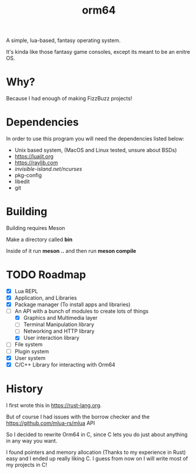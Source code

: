 #+TITLE: orm64

A simple, lua-based, fantasy operating system.

It's kinda like those fantasy game consoles, except its meant to be an enitre OS.

* Why?

Because I had enough of making FizzBuzz projects!

* Dependencies

In order to use this program you will need the dependencies listed below:

- Unix based system, (MacOS and Linux tested, unsure about BSDs)
- [[https://luajit.org]]
- [[https://raylib.com]]
- [[invisible-island.net/ncurses]]
- pkg-config
- libedit
- git

* Building

Building requires Meson

Make a directory called *bin*

Inside of it run *meson ..* and then run *meson compile*

* TODO Roadmap
- [X] Lua REPL
- [X] Application, and Libraries
- [X] Package manager (To install apps and libraries)
- [-] An API with a bunch of modules to create lots of things
  - [X] Graphics and Multimedia layer
  - [ ] Terminal Manipulation library
  - [ ] Networking and HTTP library
  - [X] User interaction library
- [ ] File system
- [ ] Plugin system
- [X] User system
- [X] C/C++ Library for interacting with Orm64

* History

I first wrote this in [[https://rust-lang.org]].

But of course I had issues with the borrow checker and the [[https://github.com/mlua-rs/mlua]] API

So I decided to rewrite Orm64 in C, since C lets you do just about anything in any way you want.

I found pointers and memory allocation (Thanks to my experience in Rust) easy and I ended up really liking C. 
I guess from now on I will write most of my projects in C!
